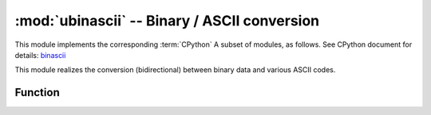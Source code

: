 :mod:`ubinascii` -- Binary / ASCII conversion
============================================

.. module:: ubinascii
   :synopsis: Binary / ASCII conversion

This module implements the corresponding :term:`CPython` A subset of modules, as follows. See CPython document for details: `binascii <https://docs.python.org/3.5/library/binascii.html#module-binascii>`_

This module realizes the conversion (bidirectional) between binary data and various ASCII codes.

Function
---------

.. function:: hexlify(data, [sep])

   Converts a string to a hexadecimal representation.

   .. admonition:: differences with CPython
      :class: attention

      If additional parameter SEP is provided, It will be used as a separator in-between these hexadecimal values.
   
   Without SEP parameter::

      >>> ubinascii.hexlify('\x11\x22123')
      b'1122313233'
      >>> ubinascii.hexlify('abcdfg')
      b'616263646667'
   
   If the second parameter SEP is specified, it will be used to separate two hexadecimal numbers::

      >>> ubinascii.hexlify('\x11\x22123', ' ')
      b'11 22 31 32 33'
      >>> ubinascii.hexlify('\x11\x22123', ',')
      b'11,22,31,32,33'



.. function:: unhexlify(data)

   Convert hexadecimal string to binary string, the function is opposite to hexlify.

   Example::

      >>> ubinascii.unhexlify('313233')
      b'123'



.. function:: a2b_base64(data)

   ecode Base64 encoded data, ignoring invalid characters in input. According with   `RFC 2045 s.6.8 <https://tools.ietf.org/html/rfc2045#section-6.8>`_ 。returns a ``bytes`` object。


.. function:: b2a_base64(data)

  Encoding binary data in Base64 format, as mentioned in  `RFC 3548 <https://tools.ietf.org/html/rfc3548.html>`_ . Returns the encoded data, followed by a line break, as the ``bytes`` object.

